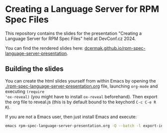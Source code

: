 * Creating a Language Server for RPM Spec Files

This repository contains the slides for the presentation "Creating a Language Server for RPM Spec Files" held at DevConf.cz 2024.

You can find the rendered slides here: [[https://dcermak.github.io/rpm-spec-language-server-presentation/rpm-spec-language-server-presentation.html][dcermak.github.io/rpm-spec-language-server-presentation]].


** Building the slides

You can create the html slides yourself from within Emacs by opening the
[[./rpm-spec-language-server-presentation.org]] file, launching =org-mode= and executing ~(require
'ox-reveal)~ (you might have to install =ox-reveal= beforehand). Then export the
org file to reveal.js (this is by default bound to the keychord =C-c C-e R R=).

If you are not a Emacs user, then just install Emacs and execute:
#+begin_src bash
emacs rpm-spec-language-server-presentation.org -Q --batch -l export-init.el -f org-reveal-export-to-html --kill
#+end_src
